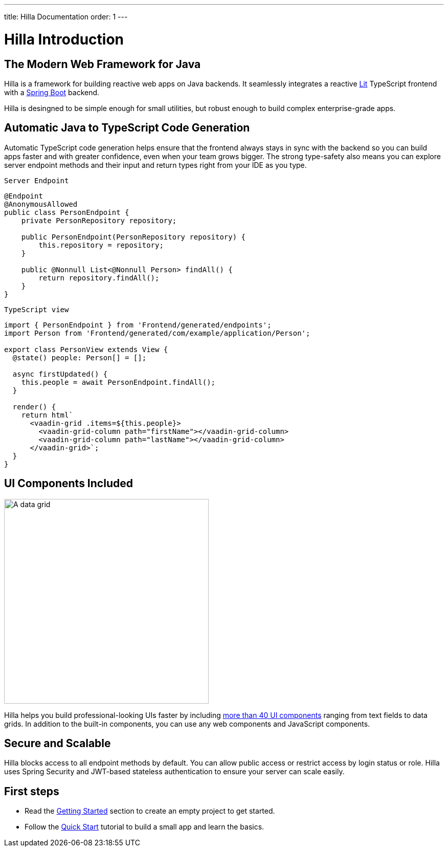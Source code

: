 ---
title: Hilla Documentation
order: 1
---

= Hilla Introduction

== The Modern Web Framework for Java

Hilla is a framework for building reactive web apps on Java backends. 
It seamlessly integrates a reactive https://lit.dev/[Lit^] TypeScript frontend with a https://spring.io/projects/spring-boot[Spring Boot^] backend. 

Hilla is desingned to be simple enough for small utilities, but robust enough to build complex enterprise-grade apps.

== Automatic Java to TypeScript Code Generation

Automatic TypeScript code generation helps ensure that the frontend always stays in sync with the backend so you can build apps faster and with greater confidence, even when your team grows bigger.
The strong type-safety also means you can explore server endpoint methods and their input and return types right from your IDE as you type. 

.`Server Endpoint`
[source,java]
----
@Endpoint
@AnonymousAllowed
public class PersonEndpoint {
    private PersonRepository repository;

    public PersonEndpoint(PersonRepository repository) {
        this.repository = repository;
    }

    public @Nonnull List<@Nonnull Person> findAll() {
        return repository.findAll();
    }
}
----

.`TypeScript view`
[source,typescript]
----
import { PersonEndpoint } from 'Frontend/generated/endpoints';
import Person from 'Frontend/generated/com/example/application/Person';

export class PersonView extends View {
  @state() people: Person[] = [];

  async firstUpdated() {
    this.people = await PersonEndpoint.findAll();
  }

  render() {
    return html`
      <vaadin-grid .items=${this.people}>
        <vaadin-grid-column path="firstName"></vaadin-grid-column>
        <vaadin-grid-column path="lastName"></vaadin-grid-column>
      </vaadin-grid>`;
  }
}
----

== UI Components Included

image::components.png[A data grid, date picker, and chart component, width=400]

Hilla helps you build professional-looking UIs faster by including https://vaadin.com/components[more than 40 UI components^] ranging from text fields to data grids. 
In addition to the built-in components, you can use any web components and JavaScript components.

== Secure and Scalable

Hilla blocks access to all endpoint methods by default. 
You can allow public access or restrict access by login status or role. 
Hilla uses Spring Security and JWT-based stateless authentication to ensure your server can scale easily.

== First steps

- Read the <<./getting-started#,Getting Started>> section to create an empty project to get started.
- Follow the <<../tutorials/quickstart#,Quick Start>> tutorial to build a small app and learn the basics.